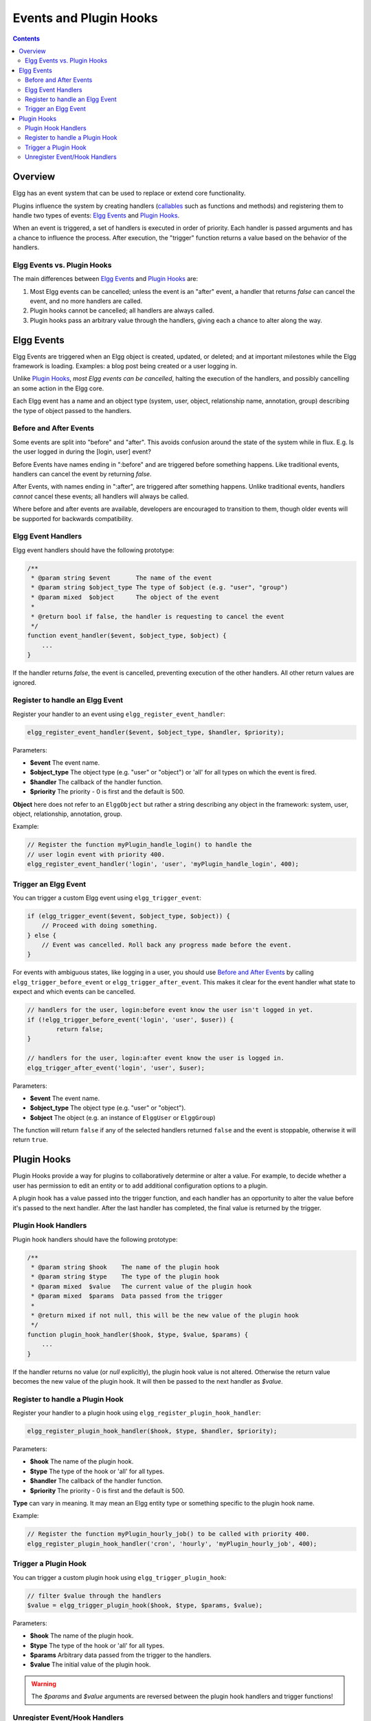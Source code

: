 Events and Plugin Hooks
#######################

.. contents:: Contents
   :local:
   :depth: 2

Overview
========

Elgg has an event system that can be used to replace or extend core
functionality.

Plugins influence the system by creating handlers (`callables <http://php.net/manual/en/language.types.callable.php>`_
such as functions and methods) and registering them to handle
two types of events: `Elgg Events`_ and `Plugin Hooks`_.

When an event is triggered, a set of handlers is executed in order
of priority. Each handler is passed arguments
and has a chance to influence the process. After execution, the "trigger"
function returns a value based on the behavior of the handlers.

Elgg Events vs. Plugin Hooks
----------------------------

The main differences between `Elgg Events`_ and `Plugin Hooks`_ are:

#. Most Elgg events can be cancelled; unless the event is an "after" event,
   a handler that returns `false` can cancel the event, and no more handlers
   are called.
#. Plugin hooks cannot be cancelled; all handlers are always called.
#. Plugin hooks pass an arbitrary value through the handlers, giving each
   a chance to alter along the way.


Elgg Events
===========

Elgg Events are triggered when an Elgg object is created, updated, or
deleted; and at important milestones while the Elgg framework is
loading. Examples: a blog post being created or a user logging in.

Unlike `Plugin Hooks`_, *most Elgg events can be cancelled*, halting the
execution of the handlers, and possibly cancelling an some
action in the Elgg core.

Each Elgg event has a name and an object type (system, user, object,
relationship name, annotation, group) describing the type of object
passed to the handlers.

Before and After Events
-----------------------

Some events are split into "before" and "after". This avoids confusion
around the state of the system while in flux. E.g. Is the user
logged in during the [login, user] event?

Before Events have names ending in ":before" and are triggered before
something happens. Like traditional events, handlers can cancel the
event by returning `false`.

After Events, with names ending in ":after", are triggered after
something happens. Unlike traditional events, handlers *cannot* cancel
these events; all handlers will always be called.

Where before and after events are available, developers are encouraged
to transition to them, though older events will be supported for
backwards compatibility.

Elgg Event Handlers
-------------------

Elgg event handlers should have the following prototype:

.. code:: php

    /**
     * @param string $event       The name of the event
     * @param string $object_type The type of $object (e.g. "user", "group")
     * @param mixed  $object      The object of the event
     *
     * @return bool if false, the handler is requesting to cancel the event
     */
    function event_handler($event, $object_type, $object) {
        ...
    }

If the handler returns `false`, the event is cancelled, preventing
execution of the other handlers. All other return values are ignored.

Register to handle an Elgg Event
--------------------------------

Register your handler to an event using ``elgg_register_event_handler``:

.. code:: php

    elgg_register_event_handler($event, $object_type, $handler, $priority);

Parameters:

-  **$event** The event name.
-  **$object_type** The object type (e.g. "user" or "object") or 'all' for
   all types on which the event is fired.
-  **$handler** The callback of the handler function.
-  **$priority** The priority - 0 is first and the default is 500.

**Object** here does not refer to an ``ElggObject`` but rather a string describing any object
in the framework: system, user, object, relationship, annotation, group.

Example:

.. code:: php

    // Register the function myPlugin_handle_login() to handle the
    // user login event with priority 400.
    elgg_register_event_handler('login', 'user', 'myPlugin_handle_login', 400);


Trigger an Elgg Event
---------------------

You can trigger a custom Elgg event using ``elgg_trigger_event``:

.. code:: php

    if (elgg_trigger_event($event, $object_type, $object)) {
        // Proceed with doing something.
    } else {
        // Event was cancelled. Roll back any progress made before the event.
    }

For events with ambiguous states, like logging in a user, you should use `Before and After Events`_
by calling ``elgg_trigger_before_event`` or ``elgg_trigger_after_event``.
This makes it clear for the event handler what state to expect and which events can be cancelled.

.. code:: php

	// handlers for the user, login:before event know the user isn't logged in yet.
	if (!elgg_trigger_before_event('login', 'user', $user)) {
		return false;
	}

	// handlers for the user, login:after event know the user is logged in.
	elgg_trigger_after_event('login', 'user', $user);

Parameters:

-  **$event** The event name.
-  **$object_type** The object type (e.g. "user" or "object").
-  **$object** The object (e.g. an instance of ``ElggUser`` or ``ElggGroup``)

The function will return ``false`` if any of the selected handlers returned
``false`` and the event is stoppable, otherwise it will return ``true``.

.. _design/events#plugin-hooks:

Plugin Hooks
============

Plugin Hooks provide a way for plugins to collaboratively determine or alter
a value. For example, to decide whether a user has permission to edit an entity
or to add additional configuration options to a plugin.

A plugin hook has a value passed into the trigger function, and each handler
has an opportunity to alter the value before it's passed to the next handler.
After the last handler has completed, the final value is returned by the
trigger.

Plugin Hook Handlers
--------------------

Plugin hook handlers should have the following prototype:

.. code:: php

    /**
     * @param string $hook    The name of the plugin hook
     * @param string $type    The type of the plugin hook
     * @param mixed  $value   The current value of the plugin hook
     * @param mixed  $params  Data passed from the trigger
     *
     * @return mixed if not null, this will be the new value of the plugin hook
     */
    function plugin_hook_handler($hook, $type, $value, $params) {
        ...
    }

If the handler returns no value (or `null` explicitly), the plugin hook value
is not altered. Otherwise the return value becomes the new value of the plugin
hook. It will then be passed to the next handler as `$value`.

Register to handle a Plugin Hook
--------------------------------

Register your handler to a plugin hook using ``elgg_register_plugin_hook_handler``:

.. code:: php

    elgg_register_plugin_hook_handler($hook, $type, $handler, $priority);

Parameters:

-  **$hook** The name of the plugin hook.
-  **$type** The type of the hook or 'all' for all types.
-  **$handler** The callback of the handler function.
-  **$priority** The priority - 0 is first and the default is 500.

**Type** can vary in meaning. It may mean an Elgg entity type or something
specific to the plugin hook name.

Example:

.. code:: php

    // Register the function myPlugin_hourly_job() to be called with priority 400.
    elgg_register_plugin_hook_handler('cron', 'hourly', 'myPlugin_hourly_job', 400);


Trigger a Plugin Hook
---------------------

You can trigger a custom plugin hook using ``elgg_trigger_plugin_hook``:

.. code:: php

    // filter $value through the handlers
    $value = elgg_trigger_plugin_hook($hook, $type, $params, $value);

Parameters:

-  **$hook** The name of the plugin hook.
-  **$type** The type of the hook or 'all' for all types.
-  **$params** Arbitrary data passed from the trigger to the handlers.
-  **$value** The initial value of the plugin hook.

.. warning:: The `$params` and `$value` arguments are reversed between the plugin hook handlers and trigger functions!


Unregister Event/Hook Handlers
------------------------------

The functions ``elgg_unregister_event_handler`` and ``elgg_unregister_plugin_hook_handler`` can be used to remove
handlers already registered by another plugin or Elgg core. The parameters are in the same order as the registration
functions, except there's no priority parameter.

.. code:: php

    elgg_unregister_event_handler('login', 'user', 'myPlugin_handle_login');

When anonymous functions, dynamic methods, or invokable objects are used as event/hook handlers, the code needing
to unregister these handlers rarely has access to object references to build a matching callback. For these cases,
use an ``Elgg\CallableMatcher`` object in place of the 3rd parameter. This class offers a flexible specification
string that allows matching these values without object references.

.. code:: php

    $obj = new MyPlugin\Handlers();
    elgg_register_plugin_hook_handler('foo', 'bar', [$obj, 'handleFoo']);

    // ... elsewhere

    $matcher = new Elgg\CallableMatcher('MyPlugin\Handlers->handleFoo');
    elgg_unregister_plugin_hook_handler('foo', 'bar', $matcher);

Since anonymous functions have no identifiable names, you must match purely based on the file and line numbers.
Since this may change over time, it's recommended to verify that the unregister function returned ``true``.

.. code:: php

    elgg_register_plugin_hook_handler('foo', 'bar', function ($hook, $type, $value, $params) {
        return 42;

    }); // line 123 of mod/my_plugin/start.php

    // ... elsewhere

    // we match a function that ends between lines 115 and 125:
    $matcher = new Elgg\CallableMatcher('function /mod/myplugin/start.php:120+-5');
    $found = elgg_unregister_plugin_hook_handler('foo', 'bar', $matcher);
    if (!$found) {
        // uh oh, no match was found!
    }
